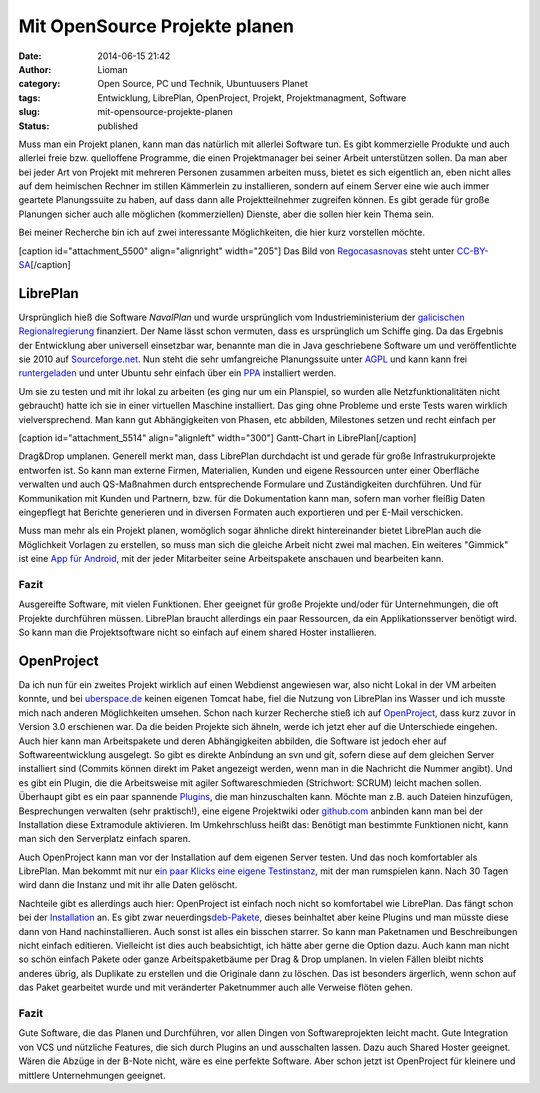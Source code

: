 Mit OpenSource Projekte planen
##############################
:date: 2014-06-15 21:42
:author: Lioman
:category: Open Source, PC und Technik, Ubuntuusers Planet
:tags: Entwicklung, LibrePlan, OpenProject, Projekt, Projektmanagment, Software
:slug: mit-opensource-projekte-planen
:status: published

Muss man ein Projekt planen, kann man das natürlich mit allerlei
Software tun. Es gibt kommerzielle Produkte und auch allerlei freie bzw.
quelloffene Programme, die einen Projektmanager bei seiner Arbeit
unterstützen sollen. Da man aber bei jeder Art von Projekt mit mehreren
Personen zusammen arbeiten muss, bietet es sich eigentlich an, eben
nicht alles auf dem heimischen Rechner im stillen Kämmerlein zu
installieren, sondern auf einem Server eine wie auch immer geartete
Planungssuite zu haben, auf dass dann alle Projektteilnehmer zugreifen
können. Es gibt gerade für große Planungen sicher auch alle möglichen
(kommerziellen) Dienste, aber die sollen hier kein Thema sein.

Bei meiner Recherche bin ich auf zwei interessante Möglichkeiten, die
hier kurz vorstellen möchte.

[caption id="attachment\_5500" align="alignright" width="205"]\ |Das
Logo von LibrePlan| Das Bild von
`Regocasasnovas <https://commons.wikimedia.org/w/index.php?title=User:Regocasasnovas&action=edit&redlink=1>`__
steht unter
`CC-BY-SA <https://creativecommons.org/licenses/by-sa/3.0/deed.en>`__\ [/caption]

LibrePlan
---------

Ursprünglich hieß die Software *NavalPlan* und wurde ursprünglich vom
Industrieministerium der `galicischen
Regionalregierung <https://de.wikipedia.org/wiki/Xunta_de_Galicia>`__
finanziert. Der Name lässt schon vermuten, dass es ursprünglich um
Schiffe ging. Da das Ergebnis der Entwicklung aber universell einsetzbar
war, benannte man die in Java geschriebene Software um und
veröffentlichte sie 2010 auf
`Sourceforge.net <https://sourceforge.net/projects/libreplan/>`__. Nun
steht die sehr umfangreiche Planungssuite unter
`AGPL <http://www.gnu.org/licenses/agpl.html>`__ und kann kann frei
`runtergeladen <http://www.libreplan.com/download/>`__ und unter Ubuntu
sehr einfach über ein
`PPA <https://launchpad.net/~libreplan/+archive/ppa>`__ installiert
werden.

Um sie zu testen und mit ihr lokal zu arbeiten (es ging nur um ein
Planspiel, so wurden alle Netzfunktionalitäten nicht gebraucht) hatte
ich sie in einer virtuellen Maschine installiert. Das ging ohne Probleme
und erste Tests waren wirklich vielversprechend. Man kann gut
Abhängigkeiten von Phasen, etc abbilden, Milestones setzen und recht
einfach per

[caption id="attachment\_5514" align="alignleft"
width="300"]\ |Gantt-Chart in LibrePlan| Gantt-Chart in
LibrePlan[/caption]

Drag&Drop umplanen. Generell merkt man, dass LibrePlan durchdacht ist
und gerade für große Infrastrukurprojekte entworfen ist. So kann man
externe Firmen, Materialien, Kunden und eigene Ressourcen unter einer
Oberfläche verwalten und auch QS-Maßnahmen durch entsprechende Formulare
und Zuständigkeiten durchführen. Und für Kommunikation mit Kunden und
Partnern, bzw. für die Dokumentation kann man, sofern man vorher fleißig
Daten eingepflegt hat Berichte generieren und in diversen Formaten auch
exportieren und per E-Mail verschicken.

Muss man mehr als ein Projekt planen, womöglich sogar ähnliche direkt
hintereinander bietet LibrePlan auch die Möglichkeit Vorlagen zu
erstellen, so muss man sich die gleiche Arbeit nicht zwei mal machen.
Ein weiteres "Gimmick" ist eine `App für
Android <https://play.google.com/store/apps/details?id=org.libreplan.mobile>`__,
mit der jeder Mitarbeiter seine Arbeitspakete anschauen und bearbeiten
kann.

Fazit
~~~~~

Ausgereifte Software, mit vielen Funktionen. Eher geeignet für große
Projekte und/oder für Unternehmungen, die oft Projekte durchführen
müssen. LibrePlan braucht allerdings ein paar Ressourcen, da ein
Applikationsserver benötigt wird. So kann man die Projektsoftware nicht
so einfach auf einem shared Hoster installieren.

 

|Logo OpenProject|\ OpenProject
-------------------------------

Da ich nun für ein zweites Projekt wirklich auf einen Webdienst
angewiesen war, also nicht Lokal in der VM arbeiten konnte, und bei
`uberspace.de <http://uberspace.de>`__ keinen eigenen Tomcat habe, fiel
die Nutzung von LibrePlan ins Wasser und ich musste mich nach anderen
Möglichkeiten umsehen. Schon nach kurzer Recherche stieß ich auf
`OpenProject <https://www.openproject.org/>`__, dass kurz zuvor in
Version 3.0 erschienen war. Da die beiden Projekte sich ähneln, werde
ich jetzt eher auf die Unterschiede eingehen. Auch hier kann man
Arbeitspakete und deren Abhängigkeiten abbilden, die Software ist jedoch
eher auf Softwareentwicklung ausgelegt. So gibt es direkte Anbindung an
svn und git, sofern diese auf dem gleichen Server installiert sind
(Commits können direkt im Paket angezeigt werden, wenn man in die
Nachricht die Nummer angibt). Und es gibt ein Plugin, die die
Arbeitsweise mit agiler Softwareschmieden (Strichwort: SCRUM) leicht
machen sollen. Überhaupt gibt es ein paar spannende
`Plugins <https://www.openproject.org/projects/openproject/wiki/Feature%20tour>`__,
die man hinzuschalten kann. Möchte man z.B. auch Dateien hinzufügen,
Besprechungen verwalten (sehr praktisch!), eine eigene Projektwiki oder
`github.com <http://github.com>`__ anbinden kann man bei der
Installation diese Extramodule aktivieren. Im Umkehrschluss heißt das:
Benötigt man bestimmte Funktionen nicht, kann man sich den Serverplatz
einfach sparen.

Auch OpenProject kann man vor der Installation auf dem eigenen Server
testen. Und das noch komfortabler als LibrePlan. Man bekommt mit nur
e\ `in paar Klicks eine eigene
Testinstanz <https://start.openproject.com/>`__, mit der man rumspielen
kann. Nach 30 Tagen wird dann die Instanz und mit ihr alle Daten
gelöscht.

Nachteile gibt es allerdings auch hier: OpenProject ist einfach noch
nicht so komfortabel wie LibrePlan. Das fängt schon bei der
`Installation <https://www.openproject.org/projects/openproject/wiki/Installation_OpenProject_3_0>`__
an. Es gibt zwar
neuerdings\ `deb-Pakete <https://www.openproject.org/projects/openproject/wiki/Installation_Ubuntu_Package>`__,
dieses beinhaltet aber keine Plugins und man müsste diese dann von Hand
nachinstallieren. Auch sonst ist alles ein bisschen starrer. So kann man
Paketnamen und Beschreibungen nicht einfach editieren. Vielleicht ist
dies auch beabsichtigt, ich hätte aber gerne die Option dazu. Auch kann
man nicht so schön einfach Pakete oder ganze Arbeitspaketbäume per Drag
& Drop umplanen. In vielen Fällen bleibt nichts anderes übrig, als
Duplikate zu erstellen und die Originale dann zu löschen. Das ist
besonders ärgerlich, wenn schon auf das Paket gearbeitet wurde und mit
veränderter Paketnummer auch alle Verweise flöten gehen.

Fazit
~~~~~

Gute Software, die das Planen und Durchführen, vor allen Dingen von
Softwareprojekten leicht macht. Gute Integration von VCS und nützliche
Features, die sich durch Plugins an und ausschalten lassen. Dazu auch
Shared Hoster geeignet. Wären die Abzüge in der B-Note nicht, wäre es
eine perfekte Software. Aber schon jetzt ist OpenProject für kleinere
und mittlere Unternehmungen geeignet.

.. |Das Logo von LibrePlan| image:: {filename}/images/libreplan_logo.png
   :class: size-full wp-image-5500
   :width: 205px
   :height: 60px
   :target: https://en.wikipedia.org/wiki/File:LibrePlan_Logo.png
.. |Gantt-Chart in LibrePlan| image:: {filename}/images/zeitplanung-300x195.png
   :class: wp-image-5514 size-medium
   :width: 300px
   :height: 195px
   :target: {filename}/images/zeitplanung.png
.. |Logo OpenProject| image:: {filename}/images/logo_openproject_foundation.png
   :class: alignright size-full wp-image-5518
   :width: 314px
   :height: 96px
   :target: https://www.openproject.org
